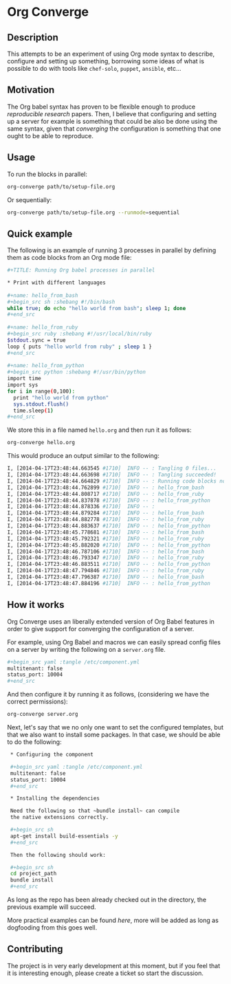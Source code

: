 # -*- mode: org; mode: auto-fill; -*-
#+STARTUP:	showeverything

* Org Converge
** Description

  This attempts to be an experiment of using Org mode syntax to
  describe, configure and setting up something, borrowing some ideas
  of what is possible to do with tools like =chef-solo=, =puppet=,
  =ansible=, etc...

** Motivation

  The Org babel syntax has proven to be flexible enough to produce
  /reproducible research/ papers. Then, I believe that configuring and setting up
  a server for example is something that could be also be done using
  the same syntax, given that /converging/ the configuration is something
  that one ought to be able to reproduce.

** Usage

   To run the blocks in parallel:

#+begin_src sh
org-converge path/to/setup-file.org
#+end_src

   Or sequentially:

#+begin_src sh
org-converge path/to/setup-file.org --runmode=sequential
#+end_src

** Quick example

   The following is an example of running 3 processes
   in parallel by defining them as code blocks from 
   an Org mode file:

#+begin_src sh
  ,#+TITLE: Running Org babel processes in parallel
   
  * Print with different languages
   　
  ,#+name: hello_from_bash
  ,#+begin_src sh :shebang #!/bin/bash
  while true; do echo "hello world from bash"; sleep 1; done
  ,#+end_src
  　 
  ,#+name: hello_from_ruby
  ,#+begin_src ruby :shebang #!/usr/local/bin/ruby
  $stdout.sync = true
  loop { puts "hello world from ruby" ; sleep 1 }
  ,#+end_src
  　 
  ,#+name: hello_from_python
  ,#+begin_src python :shebang #!/usr/bin/python
  import time
  import sys
  for i in range(0,100):
    print "hello world from python"
    sys.stdout.flush()
    time.sleep(1)
  ,#+end_src   
#+end_src

  We store this in a file named =hello.org= and then run it as follows:

#+begin_src sh
org-converge hello.org
#+end_src

  This would produce an output similar to the following:

#+begin_src sh
I, [2014-04-17T23:48:44.663545 #1710]  INFO -- : Tangling 0 files...
I, [2014-04-17T23:48:44.663698 #1710]  INFO -- : Tangling succeeded!
I, [2014-04-17T23:48:44.664829 #1710]  INFO -- : Running code blocks now! (4 runnable blocks found in total)
I, [2014-04-17T23:48:44.762899 #1710]  INFO -- : hello_from_bash       (1711) -- started with pid 1711
I, [2014-04-17T23:48:44.808717 #1710]  INFO -- : hello_from_ruby       (1712) -- started with pid 1712
I, [2014-04-17T23:48:44.837878 #1710]  INFO -- : hello_from_python     (1713) -- started with pid 1713
I, [2014-04-17T23:48:44.878336 #1710]  INFO -- :                       (1714) -- started with pid 1714
I, [2014-04-17T23:48:44.879284 #1710]  INFO -- : hello_from_bash       (1711) -- hello world from bash
I, [2014-04-17T23:48:44.882778 #1710]  INFO -- : hello_from_ruby       (1712) -- hello world from ruby
I, [2014-04-17T23:48:44.883637 #1710]  INFO -- : hello_from_python     (1713) -- hello world from python
I, [2014-04-17T23:48:45.778681 #1710]  INFO -- : hello_from_bash       (1711) -- hello world from bash
I, [2014-04-17T23:48:45.792321 #1710]  INFO -- : hello_from_ruby       (1712) -- hello world from ruby
I, [2014-04-17T23:48:45.882020 #1710]  INFO -- : hello_from_python     (1713) -- hello world from python
I, [2014-04-17T23:48:46.787106 #1710]  INFO -- : hello_from_bash       (1711) -- hello world from bash
I, [2014-04-17T23:48:46.793347 #1710]  INFO -- : hello_from_ruby       (1712) -- hello world from ruby
I, [2014-04-17T23:48:46.883511 #1710]  INFO -- : hello_from_python     (1713) -- hello world from python
I, [2014-04-17T23:48:47.794846 #1710]  INFO -- : hello_from_ruby       (1712) -- hello world from ruby
I, [2014-04-17T23:48:47.796387 #1710]  INFO -- : hello_from_bash       (1711) -- hello world from bash
I, [2014-04-17T23:48:47.884196 #1710]  INFO -- : hello_from_python     (1713) -- hello world from python
#+end_src

** How it works

  Org Converge uses an liberally extended version of Org Babel
  features in order to give support for converging the configuration
  of a server.

  For example, using Org Babel and macros we can easily spread config
  files on a server by writing the following on a ~server.org~ file.

  #+begin_src sh
    ,#+begin_src yaml :tangle /etc/component.yml
    multitenant: false
    status_port: 10004
    ,#+end_src
  #+end_src

  And then configure it by running it as follows, (considering we have
  the correct permissions): 

  #+begin_src sh
  org-converge server.org
  #+end_src

  Next, let's say that we no only one want to set the configured templates,
  but that we also want to install some packages. In that case, we
  should be able to do the following:

  #+begin_src sh
  ,* Configuring the component

  ,#+begin_src yaml :tangle /etc/component.yml
  multitenant: false
  status_port: 10004
  ,#+end_src  
　
  ,* Installing the dependencies
　
  Need the following so that ~bundle install~ can compile 
  the native extensions correctly.
　
  ,#+begin_src sh
  apt-get install build-essentials -y
  ,#+end_src
　
  Then the following should work:
　
  ,#+begin_src sh
  cd project_path
  bundle install
  ,#+end_src
  #+end_src

  As long as the repo has been already checked out in the directory, 
  the previous example will succeed. 

  More practical examples can be found [[here]], more will be added as
  long as dogfooding from this goes well.

** Contributing

  The project is in very early development at this moment, but if you
  feel that it is interesting enough, please create a ticket so start
  the discussion.
